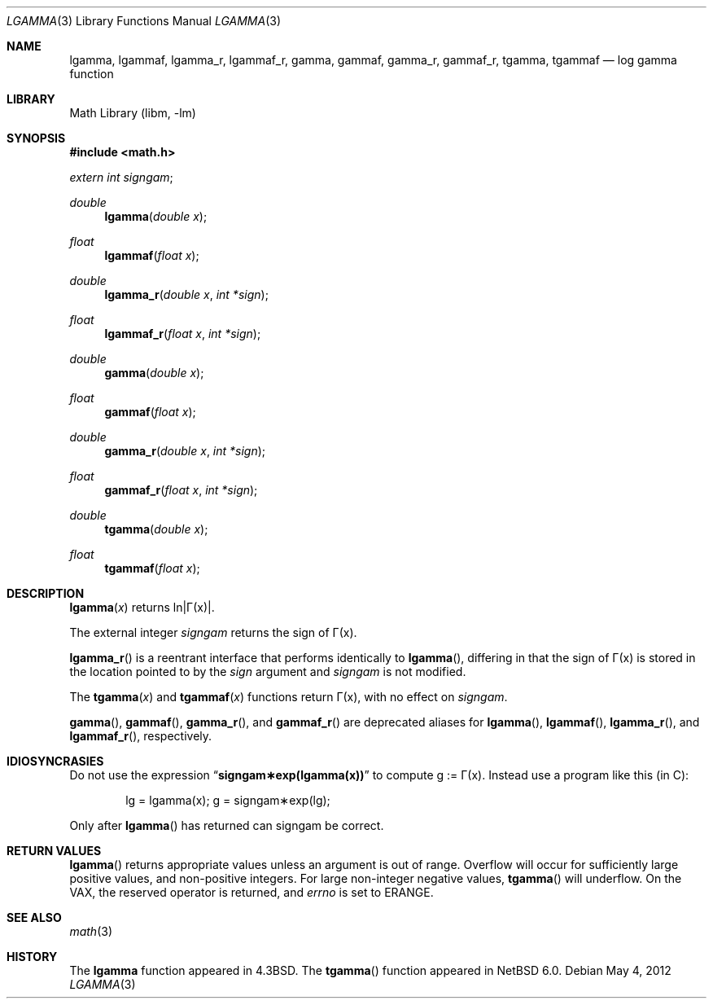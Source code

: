 .\" Copyright (c) 1985, 1991 Regents of the University of California.
.\" All rights reserved.
.\"
.\" Redistribution and use in source and binary forms, with or without
.\" modification, are permitted provided that the following conditions
.\" are met:
.\" 1. Redistributions of source code must retain the above copyright
.\"    notice, this list of conditions and the following disclaimer.
.\" 2. Redistributions in binary form must reproduce the above copyright
.\"    notice, this list of conditions and the following disclaimer in the
.\"    documentation and/or other materials provided with the distribution.
.\" 3. Neither the name of the University nor the names of its contributors
.\"    may be used to endorse or promote products derived from this software
.\"    without specific prior written permission.
.\"
.\" THIS SOFTWARE IS PROVIDED BY THE REGENTS AND CONTRIBUTORS ``AS IS'' AND
.\" ANY EXPRESS OR IMPLIED WARRANTIES, INCLUDING, BUT NOT LIMITED TO, THE
.\" IMPLIED WARRANTIES OF MERCHANTABILITY AND FITNESS FOR A PARTICULAR PURPOSE
.\" ARE DISCLAIMED.  IN NO EVENT SHALL THE REGENTS OR CONTRIBUTORS BE LIABLE
.\" FOR ANY DIRECT, INDIRECT, INCIDENTAL, SPECIAL, EXEMPLARY, OR CONSEQUENTIAL
.\" DAMAGES (INCLUDING, BUT NOT LIMITED TO, PROCUREMENT OF SUBSTITUTE GOODS
.\" OR SERVICES; LOSS OF USE, DATA, OR PROFITS; OR BUSINESS INTERRUPTION)
.\" HOWEVER CAUSED AND ON ANY THEORY OF LIABILITY, WHETHER IN CONTRACT, STRICT
.\" LIABILITY, OR TORT (INCLUDING NEGLIGENCE OR OTHERWISE) ARISING IN ANY WAY
.\" OUT OF THE USE OF THIS SOFTWARE, EVEN IF ADVISED OF THE POSSIBILITY OF
.\" SUCH DAMAGE.
.\"
.\"     from: @(#)lgamma.3	6.6 (Berkeley) 12/3/92
.\"	$NetBSD: lgamma.3,v 1.23 2017/07/03 21:32:50 wiz Exp $
.\"
.Dd May 4, 2012
.Dt LGAMMA 3
.Os
.Sh NAME
.Nm lgamma ,
.Nm lgammaf ,
.Nm lgamma_r ,
.Nm lgammaf_r ,
.Nm gamma ,
.Nm gammaf ,
.Nm gamma_r ,
.Nm gammaf_r ,
.Nm tgamma ,
.Nm tgammaf
.Nd log gamma function
.Sh LIBRARY
.Lb libm
.Sh SYNOPSIS
.In math.h
.Ft extern int
.Fa signgam ;
.sp
.Ft double
.Fn lgamma "double x"
.Ft float
.Fn lgammaf "float x"
.Ft double
.Fn lgamma_r "double x" "int *sign"
.Ft float
.Fn lgammaf_r "float x" "int *sign"
.Ft double
.Fn gamma "double x"
.Ft float
.Fn gammaf "float x"
.Ft double
.Fn gamma_r "double x" "int *sign"
.Ft float
.Fn gammaf_r "float x" "int *sign"
.Ft double
.Fn tgamma "double x"
.Ft float
.Fn tgammaf "float x"
.Sh DESCRIPTION
.Fn lgamma x
.if t \{\
returns ln\||\(*G(x)| where
.Bd -unfilled -offset indent
\(*G(x) = \(is\d\s8\z0\s10\u\u\s8\(if\s10\d t\u\s8x\-1\s10\d e\u\s8\-t\s10\d dt	for x > 0 and
.br
\(*G(x) = \(*p/(\(*G(1\-x)\|sin(\(*px))	for x < 1.
.Ed
.\}
.if n \
returns ln\||\(*G(x)|.
.Pp
The external integer
.Fa signgam
returns the sign of \(*G(x).
.Pp
.Fn lgamma_r
is a reentrant interface that performs identically to
.Fn lgamma ,
differing in that the sign of \(*G(x) is stored in the location
pointed to by the
.Fa sign
argument and
.Fa signgam
is not modified.
.Pp
The
.Fn tgamma x
and
.Fn tgammaf x
functions return \(*G(x), with no effect on
.Fa signgam .
.Pp
.Fn gamma ,
.Fn gammaf ,
.Fn gamma_r ,
and
.Fn gammaf_r
are deprecated aliases for
.Fn lgamma ,
.Fn lgammaf ,
.Fn lgamma_r ,
and
.Fn lgammaf_r ,
respectively.
.Sh IDIOSYNCRASIES
Do not use the expression
.Dq Li signgam\(**exp(lgamma(x))
to compute g := \(*G(x).
Instead use a program like this (in C):
.Bd -literal -offset indent
lg = lgamma(x); g = signgam\(**exp(lg);
.Ed
.Pp
Only after
.Fn lgamma
has returned can signgam be correct.
.Sh RETURN VALUES
.Fn lgamma
returns appropriate values unless an argument is out of range.
Overflow will occur for sufficiently large positive values, and
non-positive integers.
For large non-integer negative values,
.Fn tgamma
will underflow.
On the
.Tn VAX ,
the reserved operator is returned,
and
.Va errno
is set to
.Er ERANGE .
.Sh SEE ALSO
.Xr math 3
.Sh HISTORY
The
.Nm lgamma
function appeared in
.Bx 4.3 .
The
.Fn tgamma
function appeared in
.Nx 6.0 .
